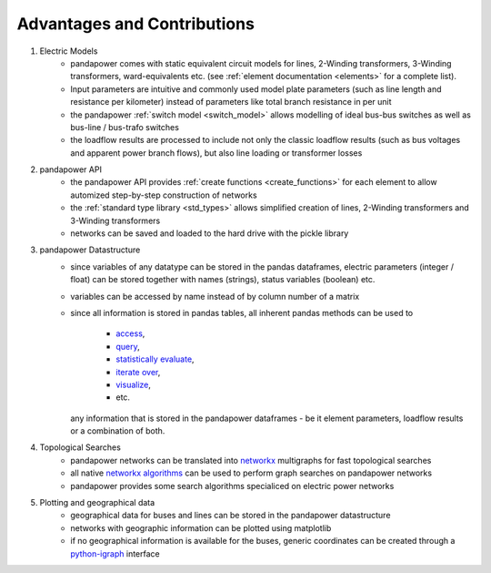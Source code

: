 ﻿================================
Advantages and Contributions
================================
 
1. Electric Models
    - pandapower comes with static equivalent circuit models for lines, 2-Winding transformers, 3-Winding transformers, ward-equivalents etc. (see :ref:`element documentation <elements>` for a complete list).
    - Input parameters are intuitive and commonly used model plate parameters (such as line length and resistance per kilometer) instead of parameters like total branch resistance in per unit
    - the pandapower :ref:`switch model <switch_model>` allows modelling of ideal bus-bus switches as well as bus-line / bus-trafo switches
    - the loadflow results are processed to include not only the classic loadflow results (such as bus voltages and apparent power branch flows), but also line loading or transformer losses

2. pandapower API
    - the pandapower API provides :ref:`create functions <create_functions>` for each element to allow automized step-by-step construction of networks
    - the :ref:`standard type library <std_types>` allows simplified creation of lines, 2-Winding transformers and 3-Winding transformers
    - networks can be saved and loaded to the hard drive with the pickle library

3. pandapower Datastructure
    - since variables of any datatype can be stored in the pandas dataframes, electric parameters (integer / float) can be stored together with names (strings), status variables (boolean) etc.
    - variables can be accessed by name instead of by column number of a matrix
    - since all information is stored in pandas tables, all inherent pandas methods can be used to
    
        - `access <http:/pandas.pydata.org/pandas-docs/stable/indexing.html>`_,
        - `query <http:/pandas.pydata.org/pandas-docs/stable/indexing.html#boolean-indexing>`_,
        - `statistically evaluate <http:/pandas.pydata.org/pandas-docs/version/0.17.1/api.html#api-dataframe-stats>`_,
        - `iterate over <http:/pandas.pydata.org/pandas-docs/stable/basics.html#iteration>`_,
        - `visualize <http:/pandas.pydata.org/pandas-docs/stable/visualization.html>`_,
        -  etc.
        
      any information that is stored in the pandapower dataframes - be it element parameters, loadflow results or a combination of both.

4. Topological Searches
    - pandapower networks can be translated into `networkx <https:/networkx.github.io/>`_ multigraphs for fast topological searches
    - all native `networkx algorithms <https:/networkx.readthedocs.io/en/stable/reference/algorithms.html>`_ can be used to perform graph searches on pandapower networks
    - pandapower provides some search algorithms specialiced on electric power networks

5. Plotting and geographical data
    - geographical data for buses and lines can be stored in the pandapower datastructure
    - networks with geographic information can be plotted using matplotlib
    - if no geographical information is available for the buses, generic coordinates can be created through a `python-igraph <http:/igraph.org/python/>`_ interface